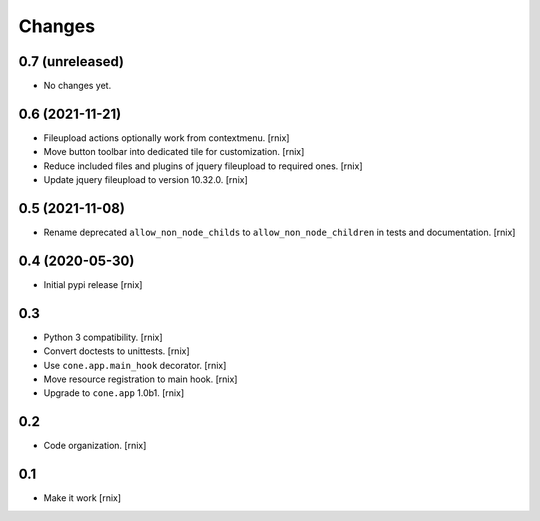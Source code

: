 Changes
=======

0.7 (unreleased)
----------------

- No changes yet.


0.6 (2021-11-21)
----------------

- Fileupload actions optionally work from contextmenu.
  [rnix]

- Move button toolbar into dedicated tile for customization.
  [rnix]

- Reduce included files and plugins of jquery fileupload to required ones.
  [rnix]

- Update jquery fileupload to version 10.32.0.
  [rnix]


0.5 (2021-11-08)
----------------

- Rename deprecated ``allow_non_node_childs`` to ``allow_non_node_children``
  in tests and documentation.
  [rnix]


0.4 (2020-05-30)
----------------

- Initial pypi release
  [rnix]


0.3
---

- Python 3 compatibility.
  [rnix]

- Convert doctests to unittests.
  [rnix]

- Use ``cone.app.main_hook`` decorator.
  [rnix]

- Move resource registration to main hook.
  [rnix]

- Upgrade to ``cone.app`` 1.0b1.
  [rnix]


0.2
---

- Code organization.
  [rnix]


0.1
---

- Make it work
  [rnix]
